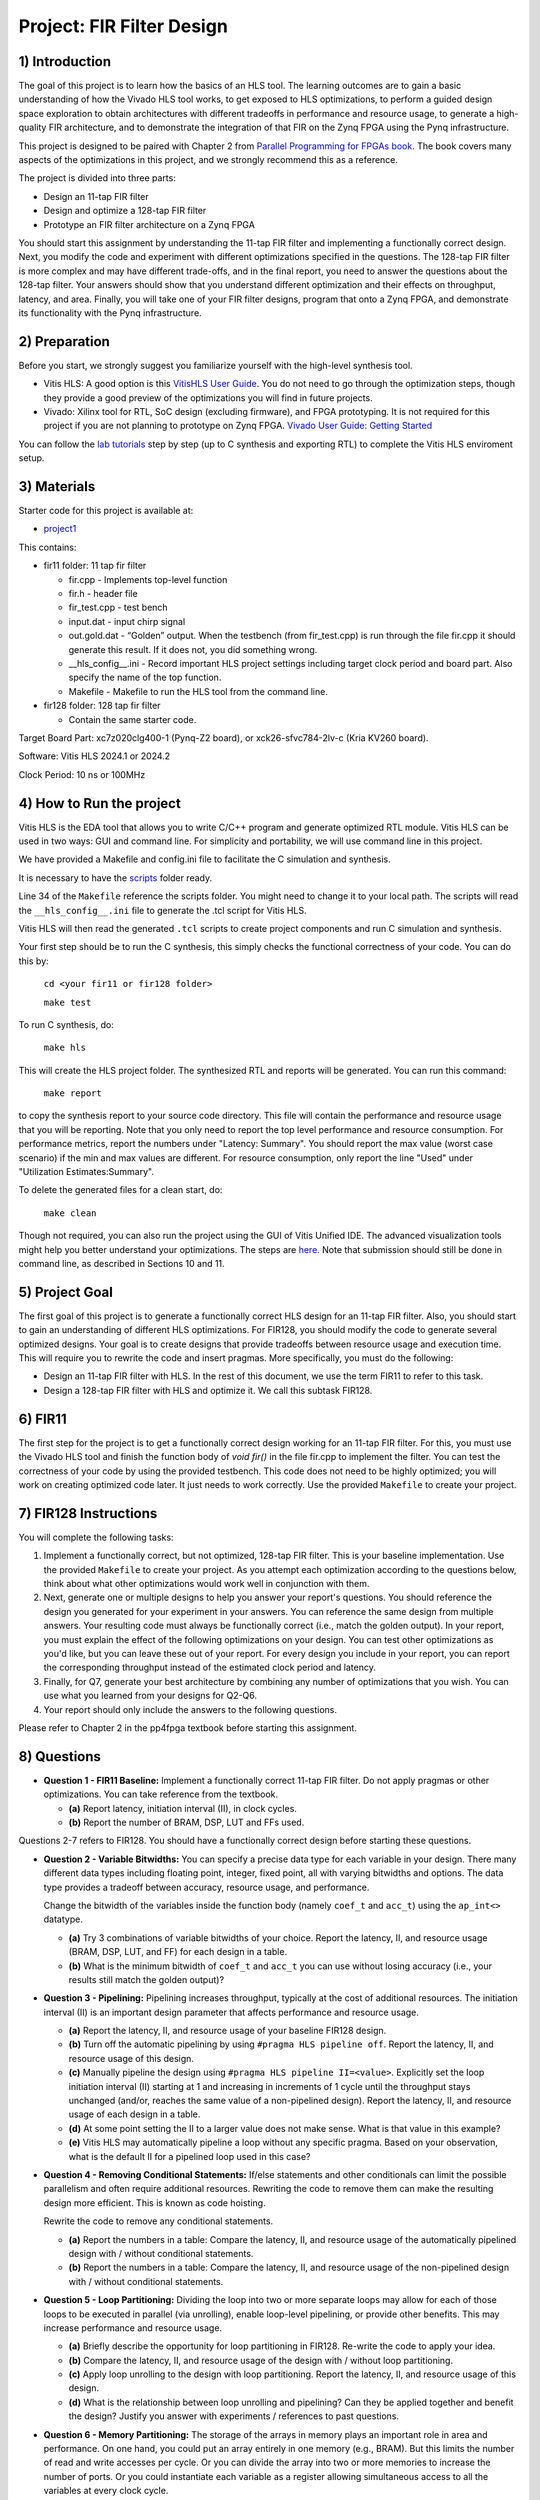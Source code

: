 Project: FIR Filter Design
=============================

1) Introduction
---------------

The goal of this project is to learn how the basics of an HLS tool. The learning outcomes are to gain a basic understanding of how the Vivado HLS tool works, to get exposed to HLS optimizations, to perform a guided design space exploration to obtain architectures with different tradeoffs in performance and resource usage, to generate a high-quality FIR architecture, and to demonstrate the integration of that FIR on the Zynq FPGA using the Pynq infrastructure.

This project is designed to be paired with Chapter 2 from `Parallel Programming for FPGAs book <http://kastner.ucsd.edu/hlsbook/>`_. The book covers many aspects of the optimizations in this project, and we strongly recommend this as a reference.

The project is divided into three parts:

* Design an 11-tap FIR filter
* Design and optimize a 128-tap FIR filter
* Prototype an FIR filter architecture on a Zynq FPGA

You should start this assignment by understanding the 11-tap FIR filter and implementing a functionally correct design. Next, you modify the code and experiment with different optimizations specified in the questions. The 128-tap FIR filter is more complex and may have different trade-offs, and in the final report, you need to answer the questions about the 128-tap filter. Your answers should show that you understand different optimization and their effects on throughput, latency, and area. Finally, you will take one of your FIR filter designs, program that onto a Zynq FPGA, and demonstrate its functionality with the Pynq infrastructure.

2) Preparation
--------------

Before you start, we strongly suggest you familiarize yourself with the high-level synthesis tool.

* Vitis HLS: A good option is this `VitisHLS User Guide <https://docs.amd.com/r/en-US/ug1399-vitis-hls/Introduction>`_. You do not need to go through the optimization steps, though they provide a good preview of the optimizations you will find in future projects.

* Vivado: Xilinx tool for RTL, SoC design (excluding firmware), and FPGA prototyping. It is not required for this project if you are not planning to prototype on Zynq FPGA. `Vivado User Guide: Getting Started <https://docs.amd.com/r/en-US/ug910-vivado-getting-started/Vivado-Design-Suite-Overview>`_

You can follow the `lab tutorials <https://pp4fpgas.readthedocs.io/en/latest/PYNQ-example.html>`_ step by step (up to C synthesis and exporting RTL) to complete the Vitis HLS enviroment setup.



3) Materials
------------

Starter code for this project is available at:

* `project1 <https://github.com/KastnerRG/Read_the_docs/tree/master/project_files/project1>`_

This contains:

* fir11 folder: 11 tap fir filter

  - fir.cpp - Implements top-level function

  - fir.h - header file

  - fir_test.cpp - test bench

  - input.dat - input chirp signal

  - out.gold.dat - “Golden” output. When the testbench (from fir_test.cpp) is run through the file fir.cpp it should generate this result. If it does not, you did something wrong.

  - __hls_config__.ini - Record important HLS project settings including target clock period and board part. Also specify the name of the top function.

  - Makefile - Makefile to run the HLS tool from the command line.


* fir128 folder: 128 tap fir filter

  - Contain the same starter code.

Target Board Part: xc7z020clg400-1 (Pynq-Z2 board), or xck26-sfvc784-2lv-c (Kria KV260 board).

Software: Vitis HLS 2024.1 or 2024.2 

Clock Period: 10 ns or 100MHz




4) How to Run the project
--------------------------
Vitis HLS is the EDA tool that allows you to write C/C++ program and generate optimized RTL module. Vitis HLS can be used in two ways: GUI and command line. For simplicity and portability, we will use command line in this project. 

We have provided a Makefile and config.ini file to facilitate the C simulation and synthesis.

It is necessary to have the `scripts <https://github.com/KastnerRG/Read_the_docs/tree/master/project_files/scripts>`_ folder ready. 

Line 34 of the ``Makefile`` reference the  scripts folder. You might need to change it to your local path. The scripts will read the ``__hls_config__.ini`` file to generate the .tcl script for Vitis HLS.

Vitis HLS will then read the generated ``.tcl`` scripts to create project components and run C simulation and synthesis.

Your first step should be to run the C synthesis, this simply checks the functional correctness of your code. You can do this by:
   
   ``cd <your fir11 or fir128 folder>``

   ``make test``


To run C synthesis, do:
   
   ``make hls``
  


This will create the HLS project folder. The synthesized RTL and reports will be generated. You can run this command:
   
   ``make report``

to copy the synthesis report to your source code directory. This file will contain the performance and resource usage that you will be reporting. Note that you only need to report the top level performance and resource consumption. For performance metrics, report the numbers under "Latency: Summary". You should report the max value (worst case scenario) if the min and max values are different. For resource consumption, only report the line "Used" under "Utilization Estimates:Summary".

To delete the generated files for a clean start, do:

   ``make clean``

Though not required, you can also run the project using the GUI of Vitis Unified IDE. The advanced visualization tools might help you better understand your optimizations. The steps are `here <https://pp4fpgas.readthedocs.io/en/latest/vitis_unified.html>`_. Note that submission should still be done in command line, as described in Sections 10 and 11.

5) Project Goal
---------------

The first goal of this project is to generate a functionally correct HLS design for an 11-tap FIR filter. Also, you should start to gain an understanding of different HLS optimizations. For FIR128, you should modify the code to generate several optimized designs. Your goal is to create designs that provide tradeoffs between resource usage and execution time. This will require you to rewrite the code and insert pragmas. More specifically, you must do the following:

* Design an 11-tap FIR filter with HLS. In the rest of this document, we use the term FIR11 to refer to this task.

* Design a 128-tap FIR filter with HLS and optimize it. We call this subtask FIR128.

6) FIR11
--------

The first step for the project is to get a functionally correct design working for an 11-tap FIR filter. For this, you must use the Vivado HLS tool and finish the function body of `void fir()` in the file fir.cpp to implement the filter. You can test the correctness of your code by using the provided testbench. This code does not need to be highly optimized; you will work on creating optimized code later. It just needs to work correctly. Use the provided ``Makefile`` to create your project.

7) FIR128 Instructions
----------------------

You will complete the following tasks:

1. Implement a functionally correct, but not optimized, 128-tap FIR filter. This is your baseline implementation. Use the provided ``Makefile`` to create your project. As you attempt each optimization according to the questions below, think about what other optimizations would work well in conjunction with them.

2. Next, generate one or multiple designs to help you answer your report's questions. You should reference the design you generated for your experiment in your answers. You can reference the same design from multiple answers. Your resulting code must always be functionally correct (i.e., match the golden output). In your report, you must explain the effect of the following optimizations on your design. You can test other optimizations as you'd like, but you can leave these out of your report. For every design you include in your report, you can report the corresponding throughput instead of the estimated clock period and latency.

3. Finally, for Q7, generate your best architecture by combining any number of optimizations that you wish. You can use what you learned from your designs for Q2-Q6.

4. Your report should only include the answers to the following questions.

Please refer to Chapter 2 in the pp4fpga textbook before starting this assignment.

8) Questions
--------------

* **Question 1 - FIR11 Baseline:** Implement a functionally correct 11-tap FIR filter. Do not apply pragmas or other optimizations. You can take reference from the textbook.

  - **(a)** Report latency, initiation interval (II), in clock cycles.
  - **(b)** Report the number of BRAM, DSP, LUT and FFs used.

Questions 2-7 refers to FIR128. You should have a functionally correct design before starting these questions.

* **Question 2 - Variable Bitwidths:** You can specify a precise data type for each variable in your design. There many different data types including floating point, integer, fixed point, all with varying bitwidths and options. The data type provides a tradeoff between accuracy, resource usage, and performance. 

  Change the bitwidth of the variables inside the function body (namely ``coef_t`` and ``acc_t``) using the ``ap_int<>`` datatype.

  - **(a)** Try 3 combinations of variable bitwidths of your choice. Report the latency, II, and resource usage (BRAM, DSP, LUT, and FF) for each design in a table.
  - **(b)** What is the minimum bitwidth of ``coef_t`` and ``acc_t`` you can use without losing accuracy (i.e., your results still match the golden output)?

* **Question 3 - Pipelining:** Pipelining increases throughput, typically at the cost of additional resources. The initiation interval (II) is an important design parameter that affects performance and resource usage.

  - **(a)** Report the latency, II, and resource usage of your baseline FIR128 design.
  - **(b)** Turn off the automatic pipelining by using ``#pragma HLS pipeline off``. Report the latency, II, and resource usage of this design.
  - **(c)** Manually pipeline the design using ``#pragma HLS pipeline II=<value>``. Explicitly set the loop initiation interval (II) starting at 1 and increasing in increments of 1 cycle until the throughput stays unchanged (and/or, reaches the same value of a non-pipelined design). Report the latency, II, and resource usage of each design in a table.
  - **(d)** At some point setting the II to a larger value does not make sense. What is that value in this example? 
  - **(e)** Vitis HLS may automatically pipeline a loop without any specific pragma. Based on your observation, what is the default II for a pipelined loop used in this case? 

* **Question 4 - Removing Conditional Statements:** If/else statements and other conditionals can limit the possible parallelism and often require additional resources. Rewriting the code to remove them can make the resulting design more efficient. This is known as code hoisting.

  Rewrite the code to remove any conditional statements. 
  
  - **(a)** Report the numbers in a table: Compare the latency, II, and resource usage of the automatically pipelined design with / without conditional statements.
  - **(b)** Report the numbers in a table: Compare the latency, II, and resource usage of the non-pipelined design with / without conditional statements.

* **Question 5 - Loop Partitioning:** Dividing the loop into two or more separate loops may allow for each of those loops to be executed in parallel (via unrolling), enable loop-level pipelining, or provide other benefits. This may increase performance and resource usage.
  
  - **(a)** Briefly describe the opportunity for loop partitioning in FIR128. Re-write the code to apply your idea.
  - **(b)** Compare the latency, II, and resource usage of the design with / without loop partitioning.
  - **(c)** Apply loop unrolling to the design with loop partitioning. Report the latency, II, and resource usage of this design.
  - **(d)** What is the relationship between loop unrolling and pipelining? Can they be applied together and benefit the design? Justify you answer with experiments / references to past questions.

* **Question 6 - Memory Partitioning:** The storage of the arrays in memory plays an important role in area and performance. On one hand, you could put an array entirely in one memory (e.g., BRAM). But this limits the number of read and write accesses per cycle. Or you can divide the array into two or more memories to increase the number of ports. Or you could instantiate each variable as a register allowing simultaneous access to all the variables at every clock cycle.

  Read the textbook about the memory partitioning parameters: block, cyclic, and complete. 

  - **(a)** Explore array partitioning options for both arrays in your design from Question 5. Report the latency, II and resource usage. Which partition gives the best performance?
  - **(b)** Loop unrolling and memory partitioning are often used together. Try disabling loop unrolling or array partitioning. Report the effects.

* **Question 7 - Best Design:** Combine any number of optimizations to get your best architecture. A design with high throughput will likely take a lot of resources. A design with small resource usage likely will have lower performance, but that could still be good enough depending the application goals.

  - **(a)** Combine any number of optimizations to get your best throughput. What optimizations did you use to obtain this result? Report the latency, II, throughput (in MHz). It is possible to create a design that outputs a result every cycle, i.e., get one sample per cycle, so a throughput of 100 MHz (assuming a 10 ns clock).
  - **(b)** Report the resource usage of your design with the best throughput. Explain why the resource usage is high compared with the baseline in Question 2.
  
It is possible that some optimizations have little (or no effect). Some optimizations may only work when used in combination with others. This is what makes the design space exploration process difficult (and interesting).

* **Note**: You should use ap_int types if necessary for required bit width. You can read about ap_int from `here <https://docs.amd.com/r/en-US/ug1399-vitis-hls/Overview-of-Arbitrary-Precision-Integer-Data-Types>`_ or from section 2.10 of the `textbook <http://kastner.ucsd.edu/hlsbook/>`_. 

9) PYNQ Demo
------------------------

**UCSD students: this part is optional for project 1**.

The following are steps to implement your FIR11 HLS design on the PYNQ board. You will provide the input data (chirp signal) from the Notebook and get the output from the PL on PYNQ. To do that, you must write a *host_fir.ipynb* program.

The specific things you must do in this section are:

* Download an appropriate image for your board from `here <http://www.pynq.io/board.html>`_ and write it to your SDCard (`PYNQ-Z2 instructions <https://pynq.readthedocs.io/en/latest/getting_started/pynq_z2_setup.html>`_).

* Go through :doc:`Lab: Pynq Memory Mapped IO <PYNQ-example>` example and learn how to write an IP for PYNQ and interact with it.

* Implement your **11-tap** FIR design on PYNQ board.

* Write a host program *host_fir.ipynb*. The expected output is as shown below:

.. image:: https://github.com/KastnerRG/pp4fpgas/raw/master/labs/images/demo1.png

Check `pynq.io <http://www.pynq.io/board.html>`_ for more info.

10) Report Guidelines
------------------------

You only have to answer the questions in the report. The report should be concise and well-written. Answers to each sub-questions should be cleary marked (e.g., Q1.(a)). You do not need to include any code in the report. Explanation of the code / design is also not required unless the questions explicitly requires so. Report should be submitted to Canvas as a PDF file.

Throughput calculation methods are described below. It is typically best to report performance metrics in terms of seconds (or frequency = 1/seconds) rather than some other interval, e.g., clock cycles. For this reason, we **require** you to state the corresponding throughput for every design instead of the estimated clock period and latency.

You are encouraged to use figures and tables to explain an answer. Figure 1 and Figure 2 provide a typical way to compare different architectures. These can be made better, but they serve as a reference that can be relatively easily generated. You can also consider different figures, e.g., to provide an overview of a particular architecture or help explain how you determined the "best design" (i.e., your design space exploration process).

Throughput Calculation
~~~~~~~~~~~~~~~~~~~~~~

The throughput is reported in Hz using the formula from Equation 2. Note that you should use the "Estimated Clock Period (ns)" from HLS report instead of the specified clock period. The former is more accurate (though not totally accurate - to do that, you must perform complete synthesis to bitstream) than the latter, which is the user-specified target rate clock period. Often, the tools can do better than the estimated clock period.

The throughput in Hertz can be calculated as:

.. math::
  \text{Throughput (Hz)} = 1/(\text{Clock Period (s)} * \# \text{Clock Cycles})

The throughput in Mhz can be calculated as:

.. math::
  \text{Throughput (MHz)} = 1000/(\text{Clock Period(ns)} * \# \text{Clock Cycles})

You should always present your results using units (Hz, KHz, MHz, etc.) that make “sense.” For example, you should not do 10000 Hz instead 10 KHz. Or not 0.02 MHz but rather 20 KHz

Example Figures
~~~~~~~~~~~~~~~

Figure 1 shows an example graph of resource usage for eight designs. Figure 2 shows their throughput performance.

.. image:: FIRArea.svg
    :width: 640px
    :height: 395px

*Figure 1. Area results of different FIR designs. Note that these are only for reference and do not correspond exactly to the results you can/should obtain.*

.. image:: FIRThroughput.svg
    :width: 640px
    :height: 395px

*Figure 2. Example throughput results for different FIR designs. Note that these are only for reference and do not correspond exactly to the results you can/should obtain.*


11) Code Submission
------------------------------

You must also submit your code. We should be able to run your code and re-produce the results. 

You will need to submit one folder per question. Also, please keep a copy of the report in the repo.

 - **Report.pdf**
 - Folder **Q1**: A functional correct fir11 design.
 - Folder **Baseline**: A functional correct fir128 design without any optimization / pragmas.
 - Folder **Q2**: The design with minimal bitwidth of ``coef_t`` and ``acc_t``, which is your answer to Q2.(b).
 - Folder **Q3**: The design with pipeline turned off, which is your answer to Q3.(b).
 - Folder **Q4**: The automatically pipelined design without conditional statements, which is your answer to Q4.(a).
 - Folder **Q5&6**: The design with loop partitioning, unrolling and array partitioning, which is your answer to Q6.(a).
 - Folder **Q7**: Your design with the highest throughput.

**Each folder** should contain the following files (and these files only), do **not** push the HLS project folder:

 - fir.h
 - fir.cpp
 - fir_test.cpp
 - Makefile
 - __hls_config__.ini
 - fir_test.log # Generated by ``make test``
 - fir_csynth.rpt # Generated by ``make report``
 - fir.tcl # Generated by ``make hls``
 
You must follow the file structure below. We may use automated scripts to pull your data, so **DOUBLE CHECK** your file/folder names to ensure they correspond to the instructions.

Your repo must contain a "fir" folder at the top level. This folder must be organized as follows:

* **Report.pdf**

* Folder **Q1**: fir.h | fir.cpp | fir_test.cpp| Makefile| __hls_config__.ini | fir_test.log | fir_csynth.rpt | fir.tcl

* Folder **Baseline**: fir.h | fir.cpp | fir_test.cpp| Makefile| __hls_config__.ini | fir_test.log | fir_csynth.rpt | fir.tcl

* Folder **Q2**: fir.h | fir.cpp | fir_test.cpp| Makefile| __hls_config__.ini | fir_test.log | fir_csynth.rpt | fir.tcl

* Folder **Q3**: fir.h | fir.cpp | fir_test.cpp| Makefile| __hls_config__.ini | fir_test.log | fir_csynth.rpt | fir.tcl

* Folder **Q4**: fir.h | fir.cpp | fir_test.cpp| Makefile| __hls_config__.ini | fir_test.log | fir_csynth.rpt | fir.tcl

* Folder **Q5&6**: fir.h | fir.cpp | fir_test.cpp| Makefile| __hls_config__.ini | fir_test.log | fir_csynth.rpt | fir.tcl

* Folder **Q7**: fir.h | fir.cpp | fir_test.cpp| Makefile| __hls_config__.ini | fir_test.log | fir_csynth.rpt | fir.tcl

* Folder **Demo**: (WES students only) host_fir.ipynb | .bit | .hwh


Submission
~~~~~~~~~~

Place your repo on your private Bitbucket or GitHub repository. Give the instructors collaborator or read-only access. Put separate assignments in separate folders; name each folder according to the project. Place your report directly under your project folder.

12) Grading Rubric
------------------

Your answers to the questions will determine your grade. Your answers should be concise and clearly delineated. Additional points (up to 20) will be subtracted for poor formatting and answers that are hard to understand. We encourage using tables to state results, figures to draw comparisons between different designs, and short summaries about how the different architectures were generated, if asked in the question. A well-written report is informative but not overly verbose. You will be deducted points if you do not follow the instructions for the directory naming and file structure.

If you submit a report made in LaTeX, you might find `this link that generates tables from spreadsheets <https://www.tablesgenerator.com/>`_ helpful.

The report comprises 90% of your grade. The remaining 10% is for the performance of the best version of your fir128 filter. If your design achieves a throughput greater than 1MHz but less than 5MHz, then you will be awarded 5 points. If you achieve 5MHz and higher, you will get full credit. The resource usage must be within the resources provided by the Pynq board. Similarly the timing has to be fulfilled, i.e. the clock achieved should be within 10ns (100 MHz).
